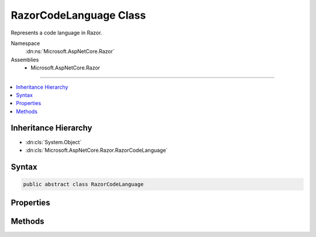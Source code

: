 

RazorCodeLanguage Class
=======================






Represents a code language in Razor.


Namespace
    :dn:ns:`Microsoft.AspNetCore.Razor`
Assemblies
    * Microsoft.AspNetCore.Razor

----

.. contents::
   :local:



Inheritance Hierarchy
---------------------


* :dn:cls:`System.Object`
* :dn:cls:`Microsoft.AspNetCore.Razor.RazorCodeLanguage`








Syntax
------

.. code-block:: csharp

    public abstract class RazorCodeLanguage








.. dn:class:: Microsoft.AspNetCore.Razor.RazorCodeLanguage
    :hidden:

.. dn:class:: Microsoft.AspNetCore.Razor.RazorCodeLanguage

Properties
----------

.. dn:class:: Microsoft.AspNetCore.Razor.RazorCodeLanguage
    :noindex:
    :hidden:

    
    .. dn:property:: Microsoft.AspNetCore.Razor.RazorCodeLanguage.LanguageName
    
        
    
        
        The name of the language (for use in System.Web.Compilation.BuildProvider.GetDefaultCompilerTypeForLanguage)
    
        
        :rtype: System.String
    
        
        .. code-block:: csharp
    
            public abstract string LanguageName
            {
                get;
            }
    
    .. dn:property:: Microsoft.AspNetCore.Razor.RazorCodeLanguage.Languages
    
        
    
        
        Gets the list of registered languages mapped to file extensions (without a ".")
    
        
        :rtype: System.Collections.Generic.IDictionary<System.Collections.Generic.IDictionary`2>{System.String<System.String>, Microsoft.AspNetCore.Razor.RazorCodeLanguage<Microsoft.AspNetCore.Razor.RazorCodeLanguage>}
    
        
        .. code-block:: csharp
    
            public static IDictionary<string, RazorCodeLanguage> Languages
            {
                get;
            }
    

Methods
-------

.. dn:class:: Microsoft.AspNetCore.Razor.RazorCodeLanguage
    :noindex:
    :hidden:

    
    .. dn:method:: Microsoft.AspNetCore.Razor.RazorCodeLanguage.CreateChunkGenerator(System.String, System.String, System.String, Microsoft.AspNetCore.Razor.RazorEngineHost)
    
        
    
        
        Constructs the chunk generator.  Must return a new instance on EVERY call to ensure thread-safety
    
        
    
        
        :type className: System.String
    
        
        :type rootNamespaceName: System.String
    
        
        :type sourceFileName: System.String
    
        
        :type host: Microsoft.AspNetCore.Razor.RazorEngineHost
        :rtype: Microsoft.AspNetCore.Razor.Chunks.Generators.RazorChunkGenerator
    
        
        .. code-block:: csharp
    
            public abstract RazorChunkGenerator CreateChunkGenerator(string className, string rootNamespaceName, string sourceFileName, RazorEngineHost host)
    
    .. dn:method:: Microsoft.AspNetCore.Razor.RazorCodeLanguage.CreateCodeGenerator(Microsoft.AspNetCore.Razor.CodeGenerators.CodeGeneratorContext)
    
        
    
        
        :type chunkGeneratorContext: Microsoft.AspNetCore.Razor.CodeGenerators.CodeGeneratorContext
        :rtype: Microsoft.AspNetCore.Razor.CodeGenerators.CodeGenerator
    
        
        .. code-block:: csharp
    
            public abstract CodeGenerator CreateCodeGenerator(CodeGeneratorContext chunkGeneratorContext)
    
    .. dn:method:: Microsoft.AspNetCore.Razor.RazorCodeLanguage.CreateCodeParser()
    
        
    
        
        Constructs the code parser.  Must return a new instance on EVERY call to ensure thread-safety
    
        
        :rtype: Microsoft.AspNetCore.Razor.Parser.ParserBase
    
        
        .. code-block:: csharp
    
            public abstract ParserBase CreateCodeParser()
    
    .. dn:method:: Microsoft.AspNetCore.Razor.RazorCodeLanguage.GetLanguageByExtension(System.String)
    
        
    
        
        Gets the RazorCodeLanguage registered for the specified file extension
    
        
    
        
        :param fileExtension: The extension, with or without a "."
        
        :type fileExtension: System.String
        :rtype: Microsoft.AspNetCore.Razor.RazorCodeLanguage
        :return: The language registered for that extension
    
        
        .. code-block:: csharp
    
            public static RazorCodeLanguage GetLanguageByExtension(string fileExtension)
    

